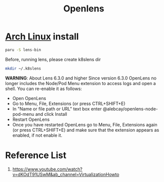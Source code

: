:PROPERTIES:
:ID:       681b0fdd-d828-480f-ab95-26d64305a4f1
:END:
#+title: Openlens
#+filetags:  

* [[id:dc13b67c-8d8b-40fd-b8cf-9ea8547e485d][Arch Linux]] install

#+begin_src bash
paru -S lens-bin
#+end_src

Before, running lens, please create k8slens dir
#+begin_src bash
mkdir ~/.k8slens
#+end_src

*WARNING*: About Lens 6.3.0 and higher Since version 6.3.0 OpenLens no longer includes the Node/Pod Menu extension to access logs and open a shell. You can re-enable it as follows:

+ Open OpenLens
+ Go to Menu, File, Extensions (or press CTRL+SHIFT+E)
+ In "Name or file path or URL" text box enter @alebcay/openlens-node-pod-menu and click Install
+ Restart OpenLens
+ Once you have restarted OpenLens go to Menu, File, Extensions again (or press CTRL+SHIFT+E) and make sure that the extension appears as enabled, if not enable it.

* Reference List
1. https://www.youtube.com/watch?v=dKOdT91USwM&ab_channel=VirtualizationHowto
